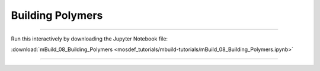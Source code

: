 Building Polymers
-----------------

====

Run this interactively by downloading the Jupyter Notebook file:

:download:`mBuild_08_Building_Polymers <mosdef_tutorials/mbuild-tutorials/mBuild_08_Building_Polymers.ipynb>`

====

.. notebook:: docs/tutorials/mosdef_tutorials/mbuild-tutorials/mBuild_08_Building_Polymers.ipynb
   :skip_exceptions:
